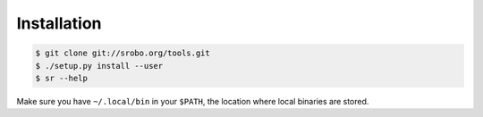 Installation
============

.. code::

    $ git clone git://srobo.org/tools.git
    $ ./setup.py install --user
    $ sr --help

Make sure you have ``~/.local/bin`` in your ``$PATH``, the location where local
binaries are stored.
